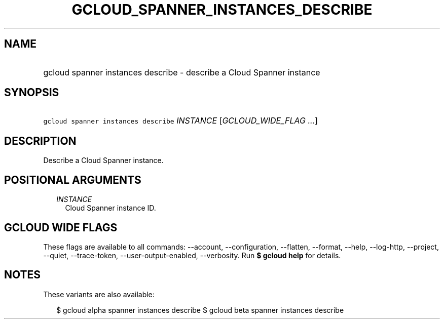 
.TH "GCLOUD_SPANNER_INSTANCES_DESCRIBE" 1



.SH "NAME"
.HP
gcloud spanner instances describe \- describe a Cloud Spanner instance



.SH "SYNOPSIS"
.HP
\f5gcloud spanner instances describe\fR \fIINSTANCE\fR [\fIGCLOUD_WIDE_FLAG\ ...\fR]



.SH "DESCRIPTION"

Describe a Cloud Spanner instance.



.SH "POSITIONAL ARGUMENTS"

.RS 2m
.TP 2m
\fIINSTANCE\fR
Cloud Spanner instance ID.


.RE
.sp

.SH "GCLOUD WIDE FLAGS"

These flags are available to all commands: \-\-account, \-\-configuration,
\-\-flatten, \-\-format, \-\-help, \-\-log\-http, \-\-project, \-\-quiet,
\-\-trace\-token, \-\-user\-output\-enabled, \-\-verbosity. Run \fB$ gcloud
help\fR for details.



.SH "NOTES"

These variants are also available:

.RS 2m
$ gcloud alpha spanner instances describe
$ gcloud beta spanner instances describe
.RE

